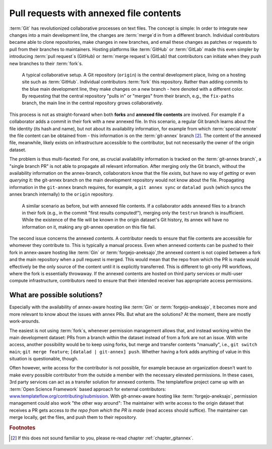.. _annexprs:

Pull requests with annexed file contents
----------------------------------------

:term:`Git` has revolutionized collaborative processes on text files.
The concept is simple: In order to integrate new changes into a main development line, the changes are :term:`merge`\d in from a different branch.
Individual contributors became able to clone repositories, make changes in new branches, and email these changes as patches or requests to pull from their branches to maintainers.
Hosting platforms like :term:`GitHub` or :term:`GitLab` made this even simpler by introducing :term:`pull request`\s (GitHub) or :term:`merge request`\s (GitLab) that contributors can initiate when they push new branches to their :term:`fork`\s.


.. figure:: ../artwork/src/branching/collab_4_annex_1.svg
   :scale: 150%

   A typical collaborative setup. A Git repository (``origin``) is the central development place, living on a hosting site such as :term:`GitHub`. Individual contributors :term:`fork` this repository. Rather than adding commits to the blue main development line, they make changes on a new branch - here denoted with a different color. By requesting that the central repository "pulls in" or "merges" from their branch, e.g., the ``fix-paths`` branch, the main line in the central repository grows collaboratively.

This process is not as straight-forward when both **forks** and **annexed file contents** are involved. For example if a collaborator adds a commit in their fork with a new annexed file.
In this scenario, a regular Git branch learns about the file identity (its hash and name), but not about its availability information, for example from which :term:`special remote` the file content can be obtained from - this information is on the :term:`git-annex` branch [#1]_. The content of the annexed file, meanwhile, likely exists on infrastructure accessible to the contributor, but not necessarily the owner of the origin dataset.

The problem is thus multi-faceted: For one, as crucial availability information is tracked on the :term:`git-annex branch`, a "single branch PR" is not able to propagate all relevant information.
After merging only the Git branch, without the availability information on the annex-branch, collaborators know that the file *exists*, but have no way of *getting* or even *querying* it: the git-annex branch on the main development repository would not know about the file.
Propagating information in the ``git-annex`` branch requires, for example, a ``git annex sync`` or ``datalad push`` (which syncs the annex branch internally) to the ``origin`` repository.

.. figure:: ../artwork/src/branching/collab_4_annex.svg
   :scale: 150%

   A similar scenario as before, but with annexed file contents. If a collaborator adds annexed files to a branch in their fork (e.g., in the commit "first results computed!"), merging only the ``testrun`` branch is insufficient. While the existence of the file will be known in the origin dataset's Git history, its annex will have no information on it, making any git-annex operation on this file fail.

.. gitusernote:: Don't PR the annex branch

    Importantly, the issue wouldn't be solved if one would PR the :term:`git-annex branch` from their fork. It is not a branch that one can create a pull request with - in fact, it shouldn't even really be checked out manually. It is automatically managed by git-annex, and the necessary synchronization to update availability information across dataset siblings usually requires a `git annex sync <https://git-annex.branchable.com/sync/>`_  (which a ``datalad push`` runs internally).


The second issue concerns the annexed *contents*.
A contributor needs to ensure that file contents are accessible for whomever they contribute to.
This is typically a manual process.
Even when annexed contents can be pushed to their fork in annex-aware hosting like :term:`Gin` or :term:`forgejo-aneksajo`,the annexed content is not copied between a fork and the main repository when a pull request is merged.
This would mean that the repo from which the PR is made would effectively be the only source of the content until it is explicitly transferred.
This is different to git-only PR workflows, where the fork is essentially throwaway.
If the annexed contents are hosted on third party services or multi-user compute infrastructure, contributors need to ensure that their intended receiver has appropriate access permissions.

What are possible solutions?
****************************

Especially with the availability of annex-aware hosting like :term:`Gin` or :term:`forgejo-aneksajo`, it becomes more and more relevant to know about the issues with annex PRs.
But what are the solutions?
At the moment, there are mostly work-arounds.

The easiest is not using :term:`fork`\s, whenever permission management allows that, and instead working within the main development dataset: PRs from a branch within the dataset instead of from a fork are not an issue.
With write access, another possibility would be to keep using forks, but merge and transfer contents "manually", i.e., ``git switch main``; ``git merge feature``; ``[datalad | git-annex] push``.
Whether having a fork adds anything of value in this situation is questionable, though.

Often however, write access for the contributor is not possible, for example because an organization doesn't want to make every possible contributor from the outside a member with the necessary elevated permissions.
In these cases, 3rd party services can act as a transfer solution for annexed contents.
The templateflow project came up with an :term:`Open Science Framework` based approach for external contributors: `www.templateflow.org/contributing/submission <https://www.templateflow.org/contributing/submission>`_.
With git-annex-aware hosting like :term:`forgejo-aneksajo`, permission management could also work "the other way around":
The maintainer with write access to the origin dataset that receives a PR gets access *to the repo from which the PR is made* (read access should suffice).
The maintainer can merge locally, get the files, and push them to their repository.

.. rubric:: Footnotes

.. [#1] If this does not sound familiar to you, please re-read chapter :ref:`chapter_gitannex`.